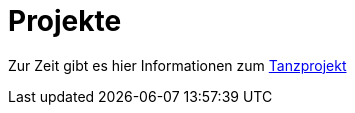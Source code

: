 :jbake-type: page
:jbake-status: published
:jbake-tags: dance
:idprefix:

# Projekte

Zur Zeit gibt es hier Informationen zum link:tanz/index.adoc[Tanzprojekt]




